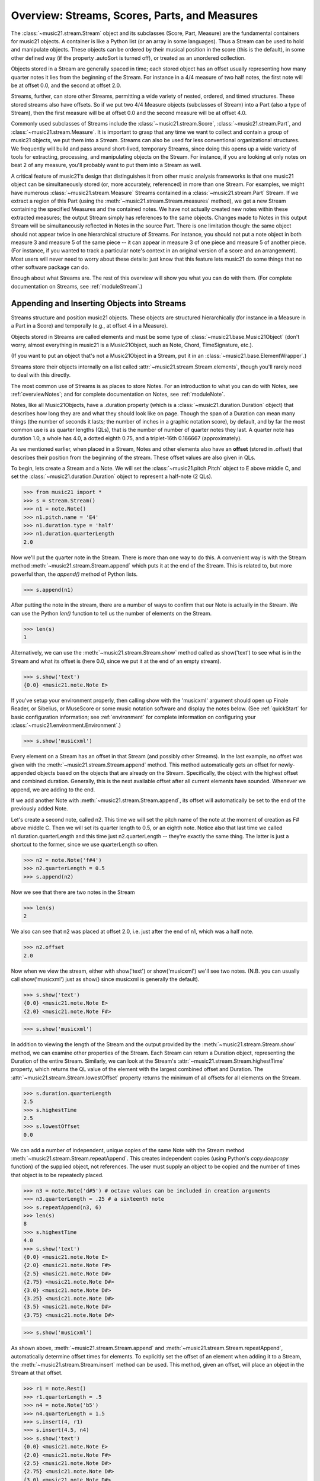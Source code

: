 .. _overviewStreams:


Overview: Streams, Scores, Parts, and Measures
==============================================

The :class:`~music21.stream.Stream` object and its subclasses (Score, 
Part, Measure) are
the fundamental containers for music21 objects. A container is like a Python list 
(or an array in some languages).  Thus a Stream can be used to hold and
manipulate objects. These objects can be ordered by their musical position in
the score (this is the default), in some other defined way (if the property
.autoSort is turned off), or treated 
as an unordered collection. 

Objects stored in a Stream are generally spaced in time; each stored object has 
an offset usually representing how many quarter notes it lies from the beginning 
of the Stream.  For instance in a 4/4 measure of two half notes, the first note
will be at offset 0.0, and the second at offset 2.0. 

Streams, further, can store other Streams, permitting a wide variety of nested, 
ordered, and timed structures.  These stored streams also have offsets.  So if
we put two 4/4 Measure objects (subclasses of Stream) into a Part (also a 
type of Stream), then the first measure will be at offset 0.0 and the second
measure will be at offset 4.0.  

Commonly used subclasses of Streams include the :class:`~music21.stream.Score`, 
:class:`~music21.stream.Part`, and :class:`~music21.stream.Measure`. It is 
important to grasp that any time we want to collect and contain a group of 
music21 objects, we put them into a Stream. Streams can also be used for 
less conventional organizational structures. We frequently will build and pass 
around short-lived, temporary Streams, since doing this opens up a wide variety 
of tools for extracting, processing, and manipulating objects on the Stream. 
For instance, if you are looking at only notes on beat 2 of any measure, you'll
probably want to put them into a Stream as well.

A critical feature of music21's design that distinguishes it from other 
music analysis frameworks is that one music21 object can be 
simultaneously stored (or, more accurately, referenced) in more than one Stream. 
For examples, we might have numerous :class:`~music21.stream.Measure` Streams 
contained in a :class:`~music21.stream.Part` Stream. If we extract a region of 
this Part (using the :meth:`~music21.stream.Stream.measures` method), we get a 
new Stream containing the specified Measures and the contained notes. We have 
not actually created new 
notes within these extracted measures; the output Stream simply has references 
to the 
same objects. Changes made to Notes in this output Stream will be simultaneously 
reflected in Notes in the source Part.   There is one limitation though:
the same object should not appear twice in one hierarchical structure of Streams.
For instance, you should not put a note object in both measure 3 and measure 5
of the same piece -- it can appear in measure 3 of one piece and measure 5 of
another piece. (For instance, if you wanted to track a particular note's context
in an original version of a score and an arrangement). Most users will never
need to worry about these details: just know that this feature lets music21
do some things that no other software package can do.


Enough about what Streams are.  The rest of this overview will show you what
you can do with them. (For complete 
documentation on Streams, see :ref:`moduleStream`.)



Appending and Inserting Objects into Streams
---------------------------------------------

Streams structure and position music21 objects.  These objects 
are structured hierarchically (for instance in a Measure in a Part
in a Score) and temporally (e.g., at offset 4 in a Measure).

Objects stored in Streams are called elements and must be some type
of :class:`~music21.base.Music21Object` (don't worry, almost everything 
in music21 is a Music21Object, such as Note, Chord, TimeSignature, etc.).  

(If you want to put an object that's not a Music21Object in a Stream, 
put it in an :class:`~music21.base.ElementWrapper`.) 

Streams store their objects internally on a list called 
:attr:`~music21.stream.Stream.elements`, though you'll rarely need to 
deal with this directly. 

The most common use of Streams is as places to store Notes. For an 
introduction to what you can do with Notes, see :ref:`overviewNotes`; 
and for complete documentation on Notes, see :ref:`moduleNote`.

Notes, like all Music21Objects, have a .duration property (which is a 
:class:`~music21.duration.Duration` object) that describes how long they
are and what they should look like on page. Though the span of a 
Duration can mean many things (the number of seconds it lasts; the number
of inches in a graphic notation score), by default, and by far the most
common use is as quarter lengths (QLs), that is the number of number of 
quarter notes they last.  A quarter note has duration 1.0, a whole has 4.0,
a dotted eighth 0.75, and a triplet-16th 0.166667 (approximately). 

As we mentioned earlier, when placed in a Stream, Notes and other 
elements also have an **offset** (stored in .offset) 
that describes their position from the beginning of the stream. 
These offset values are also given in QLs. 

To begin, lets create a Stream and a Note. We will set the 
:class:`~music21.pitch.Pitch` object to E above middle C, and set the 
:class:`~music21.duration.Duration` object to represent a half-note (2 QLs).

>>> from music21 import *
>>> s = stream.Stream()
>>> n1 = note.Note()
>>> n1.pitch.name = 'E4'
>>> n1.duration.type = 'half'
>>> n1.duration.quarterLength
2.0

Now we'll put the quarter note in the Stream.
There is more than one way to do this. A convenient way is with the Stream 
method :meth:`~music21.stream.Stream.append` which puts it at the end of the Stream. 
This is related to, but more powerful than, the `append()` method of Python lists. 

>>> s.append(n1)


After putting the note in the stream, there are a number of ways to confirm that 
our Note is actually in the Stream. We can use the Python `len()` function to tell us
the number of elements on the Stream. 


>>> len(s)
1


Alternatively, we can use the :meth:`~music21.stream.Stream.show` method 
called as show('text') to see what is in the Stream and what its offset 
is (here 0.0, since we put it at the end of an empty stream). 

>>> s.show('text')
{0.0} <music21.note.Note E>

If you've setup your environment properly, then calling show with the 
'musicxml' 
argument should open up Finale Reader, or Sibelius, or 
MuseScore or some music notation
software and display the notes below. (See :ref:`quickStart` for basic 
configuration information; see :ref:`environment` for complete information 
on configuring your :class:`~music21.environment.Environment`.)


>>> s.show('musicxml')

.. image:: images/overviewStreams-01.*
    :width: 600

Every element on a Stream has an offset in that Stream (and possibly 
other Streams). In the last example, no offset was given with the 
:meth:`~music21.stream.Stream.append` method. This method automatically 
gets an offset for newly-appended objects based on the objects that 
are already on the Stream. Specifically, the object with the highest 
offset and combined duration. Generally, this is the next available 
offset after all current elements have sounded. Whenever we append, 
we are adding to the end. 

If we add another Note with :meth:`~music21.stream.Stream.append`, 
its offset will automatically be set to the end of the previously added Note.

Let's create a second note, called n2.  This time we will set the
pitch name of the note at the moment of creation as F# above middle C.
Then we will set its quarter length to 0.5, or an eighth note.  Notice
also that last time we called n1.duration.quarterLength and this time
just n2.quarterLength -- they're exactly the same thing.  The latter is
just a shortcut to the former, since we use quarterLength so often.


>>> n2 = note.Note('f#4')
>>> n2.quarterLength = 0.5
>>> s.append(n2)


Now we see that there are two notes in the Stream

>>> len(s)
2

We also can see that n2 was placed at offset 2.0, i.e. just
after the end of n1, which was a half note.

>>> n2.offset
2.0


Now when we view the stream, either with show('text') or show('musicxml')
we'll see two notes.  (N.B. you can usually call show('musicxml') just as
show() since musicxml is generally the default).


>>> s.show('text')
{0.0} <music21.note.Note E>
{2.0} <music21.note.Note F#>

>>> s.show('musicxml')

.. image:: images/overviewStreams-02.*
    :width: 600


In addition to viewing the length of the Stream and the output provided by the :meth:`~music21.stream.Stream.show` method, we can examine other properties of the Stream. Each Stream can return a Duration object, representing the Duration of the entire Stream. Similarly, we can look at the Stream's :attr:`~music21.stream.Stream.highestTime` property, which returns the QL value of the element with the largest combined offset and Duration. The :attr:`~music21.stream.Stream.lowestOffset` property returns the minimum of all offsets for all elements on the Stream.

>>> s.duration.quarterLength
2.5
>>> s.highestTime
2.5
>>> s.lowestOffset
0.0


We can add a number of independent, unique copies of the same Note with the Stream method :meth:`~music21.stream.Stream.repeatAppend`. This creates independent copies (using Python's `copy.deepcopy` function) of the supplied object, not references. The user must supply an object to be copied and the number of times that object is to be repeatedly placed. 


>>> n3 = note.Note('d#5') # octave values can be included in creation arguments
>>> n3.quarterLength = .25 # a sixteenth note
>>> s.repeatAppend(n3, 6)
>>> len(s)
8
>>> s.highestTime
4.0
>>> s.show('text')
{0.0} <music21.note.Note E>
{2.0} <music21.note.Note F#>
{2.5} <music21.note.Note D#>
{2.75} <music21.note.Note D#>
{3.0} <music21.note.Note D#>
{3.25} <music21.note.Note D#>
{3.5} <music21.note.Note D#>
{3.75} <music21.note.Note D#>

>>> s.show('musicxml')

.. image:: images/overviewStreams-03.*
    :width: 600


As shown above, :meth:`~music21.stream.Stream.append` and :meth:`~music21.stream.Stream.repeatAppend`, automatically determine offset times for elements. To explicitly set the offset of an element when adding it to a Stream, the :meth:`~music21.stream.Stream.insert` method can be used. This method, given an offset, will place an object in the Stream at that offset.

>>> r1 = note.Rest()
>>> r1.quarterLength = .5
>>> n4 = note.Note('b5')
>>> n4.quarterLength = 1.5
>>> s.insert(4, r1)
>>> s.insert(4.5, n4)
>>> s.show('text')
{0.0} <music21.note.Note E>
{2.0} <music21.note.Note F#>
{2.5} <music21.note.Note D#>
{2.75} <music21.note.Note D#>
{3.0} <music21.note.Note D#>
{3.25} <music21.note.Note D#>
{3.5} <music21.note.Note D#>
{3.75} <music21.note.Note D#>
{4.0} <music21.note.Rest rest>
{4.5} <music21.note.Note B>

>>> s.show('musicxml')

.. image:: images/overviewStreams-04.*
    :width: 600



Accessing Stream Elements by Iteration and Index
-------------------------------------------------

Just as there are many ways to add objects to Streams, there are many ways to get a Stream's elements. Some of these approaches work like Python lists, using iteration or index numbers. Other approaches filter the Stream, selecting only the objects that match a certain class or tag. 

In many situations we will want to iterate over the elements in a Stream. This can be done just like any other Python list-like object:

>>> for e in s:
...     print(e)
... 
<music21.note.Note E>
<music21.note.Note F#>
<music21.note.Note D#>
<music21.note.Note D#>
<music21.note.Note D#>
<music21.note.Note D#>
<music21.note.Note D#>
<music21.note.Note D#>
<music21.note.Rest rest>
<music21.note.Note B>

Elements in Streams can also be accessed by index values, integers counting from zero and specifying the ordered positions of elements in a Stream. Importantly, the ordered position is not always the same as the offset position. Multiple elements can exist in a Stream at the same offset, and the offset values are not always in the order of index values. 

The syntax for accessing elements by index is the same as accessing items by index in Python. Similarly, we can take slices of Streams, returning a new Stream, as we would from Python lists. As with Python lists, the last boundary of a slice (e.g. 6 in [3:6]) is not included in the slice. 

>>> s[3]
<music21.note.Note D#>
>>> s[3:6]
<music21.stream.Stream object at 0x18fdef0>
>>> s[3:6].show('text')
{2.75} <music21.note.Note D#>
{3.0} <music21.note.Note D#>
{3.25} <music21.note.Note D#>
>>> s[-1]
<music21.note.Note B>

While full list-like functionality of the Stream is not yet provided, some additional methods familiar to users of Python lists are also available. The Stream :meth:`~music21.stream.Stream.index` method can be used to get the first-encountered index of a supplied object. Given an index, an element from the Stream can be removed with the :meth:`~music21.stream.Stream.pop` method. 

>>> s.index(n2)
1
>>> s.index(r1)
8
>>> s.index(n3)
Traceback (most recent call last):
  File "<stdin>", line 1, in <module>
  File "/Users/ariza/_x/src/music21/music21/stream.py", line 362, in index
    match = i
ValueError: Could not find object in index


The index for `n3` cannot be obtained because the :meth:`~music21.stream.Stream.repeatAppend` method makes independent copies (deep copies) of the object provided as an argument. Thus, only copies of `n3`, not references to `n3`, are stored on the Stream. There are, of course, other ways to find these Notes. 



Accessing Stream Elements by Class and Offset
-----------------------------------------------------------

We often need to gather elements form a Stream based on criteria other than the index position of the element. We can gather elements based on the class (object type) of the element, but offset range, or by specific identifiers attached to the element. As before, gathering elements from a Stream will often return a new Stream with references to the collected elements.

Gathering elements from a Stream based on the class of the element provides a way to filter the Stream for desired types of objects. The :meth:`~music21.stream.Stream.getElementsByClass` method returns a Stream of elements that are instances or subclasses of the provided classes. The example below gathers all :class:`~music21.note.Note` objects and then all :class:`~music21.note.Rest` objects.

>>> sOut = s.getElementsByClass(note.Note)
>>> sOut.show('text')
{0.0} <music21.note.Note E>
{2.0} <music21.note.Note F#>
{2.5} <music21.note.Note D#>
{2.75} <music21.note.Note D#>
{3.0} <music21.note.Note D#>
{3.25} <music21.note.Note D#>
{3.5} <music21.note.Note D#>
{3.75} <music21.note.Note D#>
{4.5} <music21.note.Note B>

>>> sOut = s.getElementsByClass(note.Rest)
>>> sOut.show('text')
{4.0} <music21.note.Rest rest>

A number of properties available with Stream instances make getting specific object classes from a Stream easier. The :attr:`~music21.stream.Stream.notesAndRests` property returns more than just Note objects; all subclasses of :class:`~music21.note.GeneralNote` and :class:`~music21.chord.Chord` are returned in a Stream. This property is very useful for stripping Note-like objects from notational elements such as :class:`~music21.meter.TimeSignature` and :class:`~music21.meter.Clef` objects. 

>>> sOut = s.notesAndRests
>>> len(sOut) == len(s)
True

Similarly, the :attr:`~music21.stream.Stream.pitches` property returns all Pitch objects. Pitch objects, however, are not subclasses of :class:`~music21.base.Music21Object`; they do not have Duration objects or offsets, and are thus returned in a Python list.

>>> listOut = s.pitches
>>> len(listOut)
9
>>> listOut
[E4, F#, D#5, D#5, D#5, D#5, D#5, D#5, B5]

Gathering elements from a Stream based a single offset or an offset range permits treating the elements as part of timed sequence of events that can be be cut and sliced. 

The :meth:`~music21.stream.Stream.getElementsByOffset` method returns a Stream of all elements that fall either at a single offset or within a range of two offsets provided as an argument. In both cases a Stream is returned.

>>> sOut = s.getElementsByOffset(3)
>>> len(sOut)
1
>>> sOut[0]
<music21.note.Note D#>

>>> sOut = s.getElementsByOffset(3, 4)
>>> len(sOut)
5
>>> sOut.show('text')
{3.0} <music21.note.Note D#>
{3.25} <music21.note.Note D#>
{3.5} <music21.note.Note D#>
{3.75} <music21.note.Note D#>
{4.0} <music21.note.Rest rest>

In the last example, Note and Rest objects are returned within the offset range. If wanted to only gather the Note objects found in this range, we could first use the :meth:`~music21.stream.Stream.getElementsByOffset` and then use the :meth:`~music21.stream.Stream.getElementsByClass` method. As both methods return Streams, chained method calls are possible and idiomatic.

>>> sOut = s.getElementsByOffset(3, 4).getElementsByClass(note.Note)
>>> sOut.show('text')
{3.0} <music21.note.Note D#>
{3.25} <music21.note.Note D#>
{3.5} <music21.note.Note D#>
{3.75} <music21.note.Note D#>

Numerous additional methods permit gathering elements by offset values and positions. See :meth:`~music21.stream.Stream.getElementAtOrBefore` and  :meth:`~music21.stream.Stream.getElementAfterElement` for more examples.




Accessing Scores, Parts, Measures, and Notes
-------------------------------------------------

Streams provide a way to structure and position music21 objects both hierarchically and temporally. A Stream, or a Stream subclass such as :class:`~music21.stream.Measure`, can be placed within another Stream. 

As shown in :ref:`quickStart`, a common arrangement of nested Streams is a :class:`~music21.stream.Score` Stream containing one or more :class:`~music21.stream.Part` Streams, each Part Stream in turn containing one or more :class:`~music21.stream.Measure` Streams. 

Such an arrangement of Stream objects is the common way musical scores are represented in music21. For example, importing a four-part chorale by J. S. Bach will provide a Score object with four Part Streams, each Part containing multiple Measure objects. Music21 comes with a :ref:`moduleCorpus.base` module that provides access to a large collection of scores, including all the Bach chorales. We can parse the score from the corpus with the :func:`~music21.corpus.base.parse` function. 

>>> from music21 import *
>>> sBach = corpus.parse('bach/bwv57.8')

We can access and examine elements at each level of this Score by using standard Python syntax 
for lists within lists. Thus, we can see the length of each component: 
first the Score which has five elements, a :class:`~music21.metadata.Metadata` object and four parts.
Then we find the length of first Part at index one which indicates 19 objects (18 of them are measures).  
Then within that part we find an object (a Measure) at index 1. All of these subprograms can
be accessed from looking within the same score object `sBach`.

>>> len(sBach)
5
>>> len(sBach[1])
19
>>> len(sBach[1][1])
6

But how did we know that index [1] would be a Part and index [1][1] would
be a measure?  As writers of the tutorial, we know this piece well enough
to know that.  But as we noted above, more than just Measures might be 
stored in a Part object
(such as :class:`~music21.instrument.Instrument` objects), 
and more than just Note and Rest objects might be stored in a Measure 
(such as :class:`~music21.meter.TimeSignature` 
and :class:`~music21.key.KeySignature` objects). We it's much safer 
to filter Stream and Stream subclasses by 
the class we seek. To repeat the count and select specific classes, 
we can use the :meth:`~music21.stream.Stream.getElementsByClass` method. 

Notice how the counts deviate from the examples above.


>>> from music21 import *
>>> len(sBach.getElementsByClass(stream.Part))
4
>>> len(sBach.getElementsByClass(stream.Part)[0].getElementsByClass(stream.Measure))
18
>>> len(sBach.getElementsByClass(stream.Part)[0].getElementsByClass(stream.Measure)[1].getElementsByClass(note.Note))
3

The :meth:`~music21.stream.Stream.getElementsByClass` method can also take a
string representation of the last section of the class name, thus we could've rewritten
the code above as:


>>> from music21 import *
>>> len(sBach.getElementsByClass('Part'))
4
>>> len(sBach.getElementsByClass('Part')[0].getElementsByClass('Measure'))
18
>>> len(sBach.getElementsByClass('Part')[0].getElementsByClass('Measure')[1].getElementsByClass('Note'))
3


This way of doing things is a bit faster to code, but a little less safe.  Suppose,
for instance there were objects of type stream.Measure and tape.Measure; the latter
way of writing the code would get both of them.  (But this ambiguity is rare enough
that it's safe enough to use the strings in most code.)


There are some convenience properties you should know about.  Calling .parts is the
same as .getElementsByClass(stream.Part) and calling .notes is the same as
.getElementsByClass([note.Note, note.Chord]).  Notice that the last example also shows
that you can give more than one class to getElementsByClass by passing in a list of
classes.   Note also that when using .parts or .notes, you do not write the () after
the name.  Also be aware that .notes does not include rests.  For that, we have a
method called .notesAndRests.


The index position of a Measure is often not the same as the Measure number.  For instance,
most pieces that don't have pickup measures begin with measure 1, not zero.  Sometimes there are measure
discontinuities within a piece (e.g., some people number first and second endings with the same
measure number).
For that reason, gathering Measures is best accomplished not with getElementsByClass(stream.Measure)
but instead with either 
the :meth:`~music21.stream.Stream.measures` method (returning a Stream of Parts or Measures) 
or the :meth:`~music21.stream.Stream.measure` method (returning a single Measure).  What is great
about these methods is that they can work on a whole score and not just a single part.

In the following examples a single Measure from each part is appended to a new Stream.

>>> sNew = stream.Stream()
>>> sNew.append(sBach.parts[0].measure(3))
>>> sNew.append(sBach.parts[1].measure(5))
>>> sNew.append(sBach.parts[2].measure(7))
>>> sNew.append(sBach.parts[3].measure(9))
>>> sNew.show()

.. image:: images/overviewStreams-05.*
    :width: 600


.. TODO: Accessing Components of Parts and Measures
.. have a section on getting attributes form Parts and Measures
.. can show how to use .number, .timeSignature attributes of Measure



Flattening Hierarchical Streams
-------------------------------------------------

While nested Streams offer expressive flexibility, it is often useful to be able to flatten all Stream and Stream subclasses into a single Stream containing only the elements that are not Stream subclasses. The  :attr:`~music21.stream.Stream.flat` property provides immediate access to such a flat representation of a Stream. For example, doing a similar count of components, such as that show above, we see that we cannot get to all of the Note objects of a complete Score until we flatten its Part and Measure objects by accessing the `flat` attribute. 

>>> len(sBach.getElementsByClass(note.Note))
0
>>> len(sBach.flat.getElementsByClass(note.Note))
213

Element offsets are always relative to the Stream that contains them. For example, a Measure, when placed in a Stream, might have an offset of 16. This offset describes the position of the Measure in the Stream. Components of this Measure, such as Notes, have offset values relative only to their container, the Measure. The first Note of this Measure, then, has an offset of 0. In the following example we find the offset of the measure eight (using the :meth:`~music21.base.Music21Object.getOffsetBySite` method) is 21; the offset of the second Note in this Measure (index 1), however, is 1.

.. NOTE: intentionally skipping a discussion of objects having offsets stored
.. for multiple sites here; see below

>>> m = sBach.parts[0].measure(8)
>>> m.getOffsetBySite(sBach.parts[0])
21.0
>>> n = sBach.parts[0].measure(8).notes[0]
>>> n
<music21.note.Note B->
>>> n.getOffsetBySite(m)
1.0

Flattening a structure of nested Streams will set new, shifted offsets for each of the elements on the Stream, reflecting their appropriate position in the context of the Stream from which the `flat` property was accessed. For example, if a flat version of the first part of the Bach chorale is obtained, the note defined above has the appropriate offset of 22 (the Measure offset of 21 plus the Note offset within this Measure of 1). 

>>> pFlat = sBach.parts[0].flat
>>> indexN = pFlat.index(n)
>>> pFlat[indexN]
<music21.note.Note B->
>>> pFlat[indexN].offset
22.0

As an aside, it is important to recognize that the offset of the Note has not been edited; instead, a Note, as all Music21Objects, can store multiple pairs of sites and offsets. Music21Objects retain an offset relative to all Stream or Stream subclasses they are contained within, even if just in passing.




Accessing Stream Elements by Id and Group
-----------------------------------------------------------

All :class:`~music21.base.Music21Object` subclasses, such as 
:class:`~music21.note.Note` and :class:`~music21.stream.Stream`, 
have attributes for :attr:`~music21.base.Music21Object.id` 
and :attr:`~music21.base.Music21Object.group`. 

As shown in :ref:`quickStart`, the `id` attribute is commonly used to 
distinguish Part objects in a Score, but may have other applications. 
The :meth:`~music21.stream.Stream.getElementById` method can be used 
to access elements of a Stream by `id`. As an example, after examining 
all of the `id` attributes of the Score, a new Score can be created, 
rearranging the order of the Parts by using the 
:meth:`~music21.stream.Stream.insert` method with an offset of zero.

>>> [part.id for part in sBach.parts]
[u'Soprano', u'Alto', u'Tenor', u'Bass']
>>> sNew = stream.Score()
>>> sNew.insert(0, sBach.getElementById('Bass'))
>>> sNew.insert(0, sBach.getElementById('Tenor'))
>>> sNew.insert(0, sBach.getElementById('Alto'))
>>> sNew.insert(0, sBach.getElementById('Soprano'))
>>> sNew.show()

.. image:: images/overviewStreams-06.*
    :width: 600



Visualizing Streams in Plots
---------------------------------------------

While the :meth:`~music21.stream.Stream.show` method provides common
musical views of a Stream, a visual plot a Stream's elements is very 
useful. Sometimes called a piano roll, we might graph the pitch of a 
Note over its position in a Measure (or offset if no Measures are 
defined). The :meth:`~music21.stream.Stream.plot` method permits us to 
create a plot of any Stream or Stream subclass. There are a large variety 
of plots: see :ref:`moduleGraph` for a complete list. There are a number 
of ways to get the desired plot; one, as demonstrated below, is to provide 
the name of the plot as a string. We can also add a keyword argument for 
the title of the plot (and configure many other features).


>>> sBach.getElementById('Soprano').plot('PlotHorizontalBarPitchSpaceOffset', title='Soprano')

.. image:: images/overviewStreams-07.*
    :width: 600








